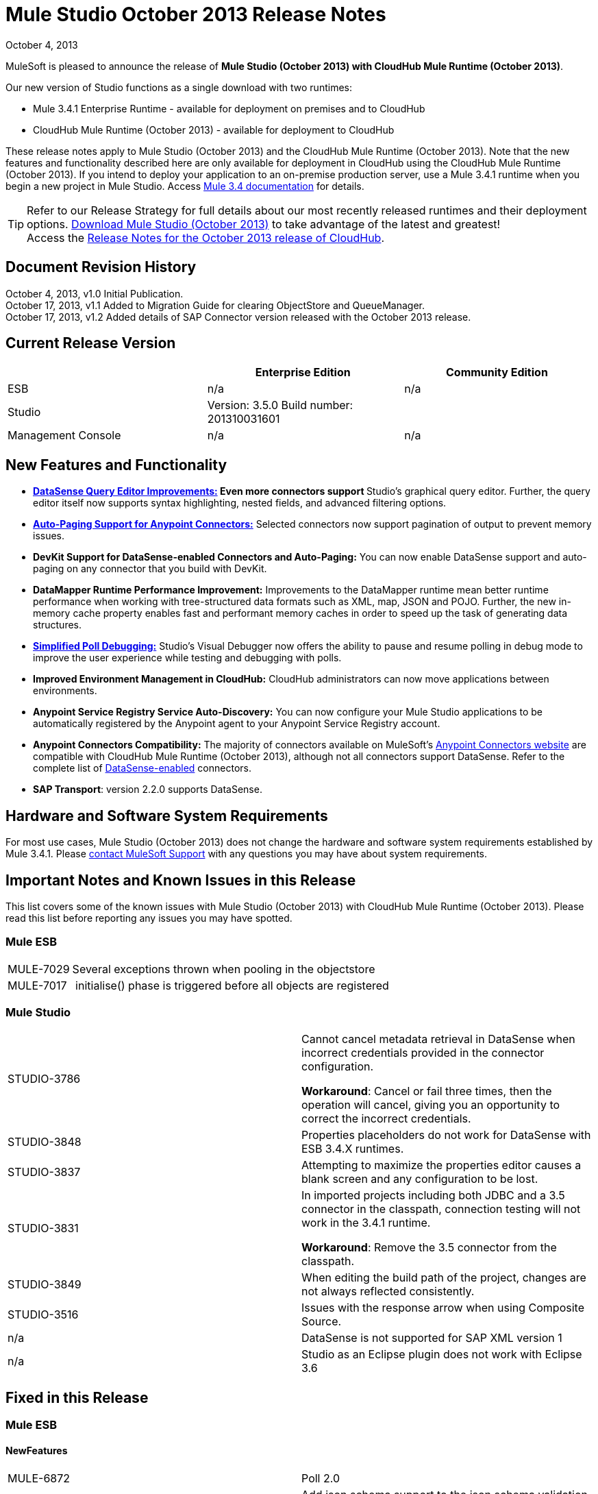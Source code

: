 = Mule Studio October 2013 Release Notes 
:keywords: release notes, anypoint studio


October 4, 2013

MuleSoft is pleased to announce the release of **Mule Studio (October 2013) with CloudHub Mule Runtime (October 2013)**.

Our new version of Studio functions as a single download with two runtimes:

* Mule 3.4.1 Enterprise Runtime - available for deployment on premises and to CloudHub
* CloudHub Mule Runtime (October 2013) - available for deployment to CloudHub

These release notes apply to Mule Studio (October 2013) and the CloudHub Mule Runtime (October 2013). Note that the new features and functionality described here are only available for deployment in CloudHub using the CloudHub Mule Runtime (October 2013). If you intend to deploy your application to an on-premise production server, use a Mule 3.4.1 runtime when you begin a new project in Mule Studio. Access link:/mule-user-guide/v/3.4/[Mule 3.4 documentation] for details. 
[TIP]
Refer to our Release Strategy for full details about our most recently released runtimes and their deployment options.
http://www.mulesoft.com/mule-esb-open-source-esb[Download Mule Studio (October 2013)] to take advantage of the latest and greatest!  +
Access the link:/release-notes/cloudhub-release-notes[Release Notes for the October 2013 release of CloudHub].

== Document Revision History

October 4, 2013, v1.0 Initial Publication. +
October 17, 2013, v1.1 Added to Migration Guide for clearing ObjectStore and QueueManager. +
October 17, 2013, v1.2 Added details of SAP Connector version released with the October 2013 release. 

== Current Release Version

[%header,cols="34,33,33"]
|===
|  |Enterprise Edition |Community Edition
|ESB |n/a  | n/a
|Studio a|
Version: 3.5.0
Build number: 201310031601
 | 
|Management Console a|
n/a | n/a
|===


== New Features and Functionality

* **link:/anypoint-studio/v/5/datasense-query-editor[DataSense Query Editor Improvements:] *Even more connectors support* **Studio's graphical query editor. Further, the query editor itself now supports syntax highlighting, nested fields, and advanced filtering options.
* link:/mule-user-guide/v/3.7/auto-paging-in-anypoint-connectors[*Auto-Paging Support for Anypoint Connectors:*] Selected connectors now support pagination of output to prevent memory issues. 
* *DevKit Support for DataSense-enabled Connectors and Auto-Paging:* You can now enable DataSense support and auto-paging on any connector that you build with DevKit.
* *DataMapper Runtime Performance Improvement:* Improvements to the DataMapper runtime mean better runtime performance when working with tree-structured data formats such as XML, map, JSON and POJO. Further, the new in-memory cache property enables fast and performant memory caches in order to speed up the task of generating data structures.
* link:/mule-user-guide/v/3.7/poll-reference[*Simplified Poll Debugging:*] Studio's Visual Debugger now offers the ability to pause and resume polling in debug mode to improve the user experience while testing and debugging with polls. 
* *Improved Environment Management in CloudHub:* CloudHub administrators can now move applications between environments.
* *Anypoint Service Registry Service Auto-Discovery:* You can now configure your Mule Studio applications to be automatically registered by the Anypoint agent to your Anypoint Service Registry account. 
* *Anypoint Connectors Compatibility:* The majority of connectors available on MuleSoft's http://www.mulesoft.org/connectors[Anypoint Connectors website] are compatible with CloudHub Mule Runtime (October 2013), although not all connectors support DataSense. Refer to the complete list of link:/anypoint-studio/v/5/using-perceptive-flow-design[DataSense-enabled] connectors.
* *SAP Transport*: version 2.2.0 supports DataSense.


== Hardware and Software System Requirements

For most use cases, Mule Studio (October 2013) does not change the hardware and software system requirements established by Mule 3.4.1. Please https://www.mulesoft.com/support-and-services/mule-esb-support-license-subscription[contact MuleSoft Support] with any questions you may have about system requirements.

== Important Notes and Known Issues in this Release

This list covers some of the known issues with Mule Studio (October 2013) with CloudHub Mule Runtime (October 2013). Please read this list before reporting any issues you may have spotted.

=== Mule ESB

[%autowidth.spread]
|===
|MULE-7029 |Several exceptions thrown when pooling in the objectstore
|MULE-7017 | initialise() phase is triggered before all objects are registered
|===

=== Mule Studio

[cols="2*"]
|===
|STUDIO-3786 a|
Cannot cancel metadata retrieval in DataSense when incorrect credentials provided in the connector configuration.

*Workaround*: Cancel or fail three times, then the operation will cancel, giving you an opportunity to correct the incorrect credentials.

|STUDIO-3848 |Properties placeholders do not work for DataSense with ESB 3.4.X runtimes.
|STUDIO-3837 |Attempting to maximize the properties editor causes a blank screen and any configuration to be lost.
|STUDIO-3831 a|
In imported projects including both JDBC and a 3.5 connector in the classpath, connection testing will not work in the 3.4.1 runtime.

*Workaround*: Remove the 3.5 connector from the classpath.

|STUDIO-3849 |When editing the build path of the project, changes are not always reflected consistently.
|STUDIO-3516 |Issues with the response arrow when using Composite Source.
|n/a |DataSense is not supported for SAP XML version 1
|n/a |Studio as an Eclipse plugin does not work with Eclipse 3.6
|===

== Fixed in this Release

=== Mule ESB


==== NewFeatures

[cols="2*"]
|===

|MULE-6872
|Poll 2.0
|MULE-6970
|Add json schema support to the json schema validation filter
|MULE-6988
|The jetty transport does not have an option to configure the number of acceptor threads
|MULE-6982
|Upgrade jsch to version 0.1.50
|EE-3328
|Provide a way to disable throttling
|MULE-6172
|Upgrade apache-commons-pool
|MULE-6956
|Watermark - unable to access default user Object Store instance
|MULE-6968
|Http endpoint with path="" or path="/" do not attend requests at root level
|EE-3395
|Add license manager jar to studio distribution
|MULE-6974
|Support defaultAccessTokenId expression in OAuth connectors
|MULE-6901
|Create a Schedulers module to provide schedulers strategies
|EE-3388
|Merge Clover Single Threading Model
|MULE-6844
|Connector Auto-Paging
|MULE-6843
|Move OAuth from DevKit to ESB
|MULE-7016
|Make RefreshTokenManager lazy on ObjectStoreManager
|===
==== Fixed

[cols="2*"]
|===
|MULE-6968
|Http endpoint with path="" or path="/" do not attend requests at root levelhttps://www.mulesoft.org/jira/browse/MULE-6968[]
|MULE-6955
|Watermark - unable to inject OS instance
|EE-3394  
|Populate M2 Repo does not populate Clover
|MULE-7004  
|Fixed Frequency Scheduler allows negative value on startDelay
|MULE-6947  
|flow names with slashes (/) break MPs notification paths
|MULE-6959  
|Race condition creating MVELExpressionLanguage instances
|MULE-6990  
|OOM exception using foreach
|MULE-6993
|ClassCast exception when using cxf:proxy-service and validationEnabled, and the request contains a CDATA field.
|MULE-6995  
|DynamicOutboundEndpoint does not use the connector's service overrides
|MULE-6577  
|Failure to propagate the correlation ID across JMS queues
|MULE-6997  
|Rollback Exception Strategy retries an incorrect number of times
|MULE-6999  
|File Transport delays the processing of files when pollingFrequency attribute is uncomfortably narrow
|MULE-6920  
|Race condition on startup of Mule Context
|MULE-6989  
|Quartz synchronous is not using the configured exception strategy
|EE-2784  
|Cannot serve static content on root domain
|MULE-6986  
|http:static-resource-handler fails when request path is '/'
|MULE-6969  
|InputStream not closed on Scriptable
|===
=== Mule Studio


==== New Features
[cols="2*"]
|===
|STUDIO-1695
|OAuth-based connectors cannot be used in Studio
|STUDIO-3270
|Studio support for filter, split, aggregate and routing record level data
|STUDIO-3574
|Support for primitive types in DataSense.
|STUDIO-3575
|Add information about the actual implementation class at the field label in DataSense metadata
|hSTUDIO-3577
|Disable Order By/Limit/Offset in the query builder UI if the connector does not support any of them.
|STUDIO-3578
|Add ASCENDING/DESCENDING while ordering in QueryBuilder
|STUDIO-3583
|Query Builder: changing the selected type doesn't reset the selected fields
|STUDIO-3618
|Provide Debugger Client API to manage poll
|STUDIO-3622
|Remove popup editor
|STUDIO-3628
|Add A Way To make an editor force save
|STUDIO-3648
|Data Mapper Should support XML metadata model
|STUDIO-3650
|Update Jetty connector editor
|STUDIO-3651
|Query builder: ability to browse and select the single fields inside each pojo
|STUDIO-3665
|SE-330: Anypoint Enterprise Security incompatible with 3.5.0-Andes
|STUDIO-3710
|Use only the selected connector's jars in Connectivity Testing and DataSense
|STUDIO-3713
|Add Automated tests for Batch Module two way editing
|STUDIO-3775
|Change CloudHub Runtime name
|STUDIO-3262
|DataSense for SAP
|STUDIO-3269
|Update Salesforce Connector to support Paging
|STUDIO-3482
|Hide native query editor support
|STUDIO-3501
|DSQL should support spaces in field name
|STUDIO-3503
|Query Builder UI support for non field selection
|STUDIO-3507
|Merge new DataMapper threading model
|STUDIO-3509
|Spec Hybrid Metadata
|STUDIO-3525
|Populating Query Builder with filtered values
|STUDIO-3656
|Add support in Studio to allow the contribution of external folders to export and import wizards
|===
==== Fixed
[cols="2*"]
|===
|STUDIO-2111
|<message-properties-transformer> scope="invocation" property missing after ui interaction
|STUDIO-2154
|error adding `contextproperty-place-holder`.
|STUDIO-2347
|Export to Mule Deployable Archive should not include files under src/test/*
|STUDIO-2932
|Selecting the text() attribute of XML elements in data mapping files causes a NullPointerException
|STUDIO-3073
|Saving a Mapping in DataMapper
|STUDIO-3265
|APIkit 0.2 causes DataMapper issues
|STUDIO-3305
|DataMapper Not able to handle spaces in element name
|STUDIO-3312
|Start, stop and execute polls via debugger
|STUDIO-3383
|Studio does not rebuild the project when you hit clean
|STUDIO-3390
|FTP Namespaces is not correctly updated when changing the runtime (EE to CE)
|STUDIO-3441
|Creating empty Maven-maintained Mule project against 3.5.0-ANDES shows dependencies on dev.ee
|STUDIO-3443
|DataMapper does not release memory
|STUDIO-3467
|APIKIT: Unable to read schema document because there is a space in it
|STUDIO-3479
|Choice: when updating the Default expression in the New Properties Editor the branches in the Choice doesn't get redrawn until you go to the XML view and back to the Message Flow View
|STUDIO-3485
|APIKIT: Drag and Dropping apikit router to the flow is breaking the project
|STUDIO-3490
|Multiple Cloud Connectors: problem when trying to load libraries (backward compatibility)
|STUDIO-3494
|Debugger does not stop on breakpoints in flows used by APIKit
|STUDIO-3495
|Cannot add an element inside a poll after deleting an element inside of it
|STUDIO-3512
|Problem when drawing flows that uses transactional
|STUDIO-3513
|Apikit: src/main/api folder is not being imported from previously exported mule projects
|STUDIO-3514
|APIkit: When importing a Mule project with apikit router component the apikit library is not added to the project
|STUDIO-3515
|APIkit: APIkit router component is adding non required empty fields in the xml
|STUDIO-3519
|Query loses selected fields when opened and closed without changing anything
|STUDIO-3523
|New maven project has a mule ee repository dependency
|STUDIO-3526
|Newly installed/updated cloud connectors don't always show in the pallete
|STUDIO-3529
|tracking:enable-default-events="false" is removed from the flow configuration
|STUDIO-3532
|Autodelete attribute get removed from the sftp connector if you edit the flow from the visual UI
|STUDIO-3535
|Studio is trying to reach external system for arguments with no dynamic metadata available
|STUDIO-3536
|QueryBuilder dialog has slow refresh
|STUDIO-3539
|AssertionFailedError when using Zuora with QueryBuidler
|STUDIO-3540
|Phantom errors in Mule Studio project
|STUDIO-3546
|Datamapper does not map XMLGregorianCalendar correctly
|STUDIO-3562
|Select by type doesn't work in DataMapper
|STUDIO-3565
|Cannot use flow-ref inside a scope. ClassCastException
|STUDIO-3570
|Inconsistent display with HTTP endpoint
|STUDIO-3581
|Maximizing DataMapper flow window maximizes an empty "Mule Properties View" instead
|STUDIO-3584
|Update HTTP Request-Response with Logging Example to use MEL instead of old-style expression
|STUDIO-3586
|IllegalArgumentException: Argument cannot be null when opening mule-project.xml
|STUDIO-3588
|DataMapper doesn't use the global MEL configuration
|STUDIO-3589
|tracking:enable-default-events="false" Flow parameter is being removed when switching from XML to canvas and to XML views again
|STUDIO-3593
|SAP Inbound endpoints configures TID handler for sRFC type
|STUDIO-3594
|Refresh issues in Studio canvas
|STUDIO-3597
|NullPointerException when doing test connection in SAP
|STUDIO-3601
|Publishing From Mule Studio to Application Repository Forces HTTP Endpoint to "localhost"
|STUDIO-3604
|flowref lookup input-output parameters cannot share name
|STUDIO-3607
|Inconsistency with "Do you want to save Data Mapping" popup window
|STUDIO-3608
|Cloud Connector - values added via UI did not get saved
|STUDIO-3609
|Running "Check Update" resulted in error
|STUDIO-3610
|UI not saving values for variables
|STUDIO-3611
|DataMapper: problem with flow ref lookup table
|STUDIO-3612
|DataMapper: mapping is not saved when clicking in the save icon
|STUDIO-3620
|Adjust Hello World Example to use a literal string (Hello, World) instead of a string inside MEL brackets (#['Hello World'])
|STUDIO-3631
|Maven: importing a maven project might fail because repo population is not done
|STUDIO-3632
|Detached connector's window properties does not save the modifications
|STUDIO-3635
|NPE when adding any element after importing a project
|STUDIO-3642
|Jar files in other projects added to classpath of current project are not exported
|STUDIO-3643
|Drop a Flow ref into a poll scope update the XML but not the UI
|STUDIO-3645
|DataMapper: after saving a mapping DataMapper still ask me to save the changes
|STUDIO-3646
|Data Mapper Should Support Implementation Class
|STUDIO-3649
|Update Legacy Modernization example to use MEL expression instead of old-style expression
|STUDIO-3658
|Studio not getting output metadata in operations that do not have a "default payload" input argument
|STUDIO-3662
|When importing a project from zip and choosing an ESB runtime different than the one in the project, the runtime is inconsistent
|STUDIO-3663
|Adding catch exception strategy erase flow processingStrategy
|STUDIO-3664
|DM Errors are not clean when it is fixed
|STUDIO-3666
|Native Query Metadata is not being propagated to DataMapper
|STUDIO-3674
|Metadata Propagation Does not work for SAP
|STUDIO-3675
|Property Place Holders Is not working for test connectivity
|STUDIO-3677
|APIkit example name, description
|STUDIO-3680
|Blank properties view for s3 delete-objects
|STUDIO-3681
|Error creating MS Dynamics 3.5-BIGHORN global configuration
|STUDIO-3682
|Problem when changing the focus of the properties window
|STUDIO-3683
|NPE when dragging a JDBC endpoint over a catch exception strategy
|STUDIO-3684
|Closing and reopening a Studio project overwrites the selected ESB server version
|STUDIO-3686
|Classloader leaks with DataSense
|STUDIO-3694
|SAP is not able to find jar inside maven repo
|STUDIO-3695
|Removing SAP libraries does not update mule-project.xml in development environment (running from Eclipse)
|STUDIO-3700
|Unsupported Metadata model for Map<String, String>
|STUDIO-3702
|CMIS:apply-aspect:DataMapper displays wrong type
|STUDIO-3703
|DM input objects missing for CMIS operations
|STUDIO-3708
|Assertion error (probably caused by response block)
|STUDIO-3711
|When creating flow with Anypoint Service Registry element, an exception is thrown.
|STUDIO-3712
|Processors with emtpy dsql values hangs the flow indefinitely when executing the flow
|STUDIO-3714
|Assertion error when using JMS and global Service Configuration
|STUDIO-3717
|Import / Export inconsistent with libraries
|STUDIO-3718
|Native library path should always be absolute
|STUDIO-3719
|After creating the XML only SOAP Web Service Example in Mule Studio 3.5 I get an error in Problems tab: No extension was found for Mule Extension "LDAP".
|STUDIO-3724
|Incorrect XML is generated when switching runtimes in Mule Studio
|STUDIO-3725
|Metadata Propagation: metadata does not propagate to the default section of a Choice router
|STUDIO-3726
|Netsuite - Object builder doesn't open
|STUDIO-3727
|Netsuite - Metadata error messages
|STUDIO-3729
|Errors in the error log when closing the Connections Explorer window
|STUDIO-3734
|After adding Cloud Connector jars to build path from Studio, pom is not updated
|STUDIO-3735
|DataSense is not working for inbound-endpoints
|STUDIO-3737
|Maven import in Mule Studio copies project into workspace, causing the project to be imported wrongly
|STUDIO-3740
|Widget is disposed Exception when creating beans with the Connection Explorer closed
|STUDIO-3741
|DataMapper not showing Twitter return types
|STUDIO-3743
|Output metadata is not properly retrieved when changing config elements within a same processor
|STUDIO-3745
|Salesforce oauth version - Object builder doesn't open
|STUDIO-3748
|Typo in DataSense Query Builder window
|STUDIO-3749
|Google Contacts connector is not being picked up by DataMapper
|STUDIO-3751
|Exception when adding breakpoints to a Foreach or any other scope
|STUDIO-3752
|Information from the editors is lost when you work with a maximised canvas
|STUDIO-3757
|Sometimes when rebooting Studio you get some problems with the metadata cache
|STUDIO-3764
|Poll debugging: when debugging a poll you should not have an Stop button icon in it
|STUDIO-3765
|Poll Debugging: after stopping the debugging session the icons to execute stop the poll are not removed from the canvas UI
|STUDIO-3766
|Query builder allows multiple DataSense requests to be made
|STUDIO-3769
|Problems when using Connectors with multiple configuration files in DataSense
|STUDIO-3770
|When adding a Connector or a Message Processor with libraries to one mflow it modifies your other mflow file
|STUDIO-3776
|Problem when adding Message Processors that have libraries associated
|STUDIO-3779
|Database connection testing fails in Mule Studio 3.5
|STUDIO-3787
|Poll debugging: icon is to stop and play poll is not refreshed when you stop de debugging and start debugging again
|STUDIO-3790
|Widget is Dispose exception hangs Studio
|STUDIO-3791
|Connection Explorer: NPE when creating connectors from the All tab
|STUDIO-3792
|Debugger: when removing all breakpoints from the breakpoints view they are not removed from the canvas
|STUDIO-3794
|DataMapper: when trying to create a mapping I get a NullPointerException
|STUDIO-3798
|ClassCastException when dragging and dropping some elements
|STUDIO-3799
|DataMapper: NPE when trying to get the Metadata from a CC
|STUDIO-3801
|Import: problem when importing a project that has native libraries
|STUDIO-3802
|Import: InvocationTargetException when exporting a project
|STUDIO-3805
|PropertyPlaceHolders defined in configuration file are not taken into account when using DataSense from another configuration file
|STUDIO-3807
|Export: Environment variables are not being export
|STUDIO-3808
|Connection Explorer: NPE when doing Test Connection
|STUDIO-3809
|Problem when removing libraries of the project
|STUDIO-3810
|Query Builder: problem when parsing advanced filters in the query
|STUDIO-3813
|When having error markers and modifying the XML the mflow is not updated
|STUDIO-3816
|DataSense: problem when retrieving metadata and the cache it's empty and there were not changes in the editor (importing a project)
|STUDIO-3823
|CDATA elements are not wrapped inside their parent element
|STUDIO-3824
|SAP attribute is outputXml not xmlOutput
|STUDIO-3826
|Error Trying to export projects with extra attributes in classpaths entries which are not native libs
|STUDIO-3830
|Connection Explorer: NPE when opening a Connector after changing the Mule Runtime version
|===
==== Improvements
[cols="2*"]
|===
|STUDIO-3123
|Test Connection doesn't work with property placeholders
|STUDIO-3560
|If DataSense metadata doesn't exist, connector should load it
|STUDIO-3561
|Metadata is queried every time you leave the query editor
|STUDIO-3571
|Support a configuration entry that allows defining a default group ID for new Maven-driven Studio projects
|STUDIO-3623
|Re-write tooltips for new watermark feature
|STUDIO-3626
|Provide a way for an editor to force property value saving in the model.
|STUDIO-3630
|Support DataSense Queries in Message Processors where the attribute for queries is not called 'query'
|STUDIO-3772
|Poll debugger functionality should be disabled for runtimes previous to 3.5
|===
=== Anypoint Enterprise Security

[%autowidth.spread]
|===
|SEC-166 |Dependencies conflict with Studio
|SEC-167 |Security example application fails to run due to incorrect schema references
|===


== Migrating from Mule Studio Andes to Mule Studio (October 2013)

[NOTE]
It is recommended that you create a **new workspace in Mule Studio (October 2013)**, then import any existing projects into your new workspace.

* With Mule Studio October 2013, the ObjectStore interface adds a new clear() method that empties the contents of an object store without disposing of it. In case of persistent object store, the actual files backing the content are deleted. In case of transient object stores, the reference to the items are severed. The ObjectStoreManager's dispose() method should first delegate into the store's clear method and then dispose() it if necessary.
* With Mule Studio October 2013, the QueueManager interface includes a clear() method that empties the queue. In case of persistent object store, the actual files backing the content are deleted. In case of transient object stores, the reference to the items will be severed. ObjectStoreManager's dispose() method should first delegate into the store's clear method and then dispose() it if necessary.

For more details on how to migrate from previous versions of Mule Studio, access the migration guide embedded within the release notes for previous versions of Mule, or the link:/release-notes/legacy-mule-migration-notes[library of legacy Migration Guides].

== Third Party Extensions

At this time, not all of the third party extensions you may have been using with previous versions of Mule ESB have been upgraded to work with Mule Studio (October 2013). link:https://www.mulesoft.com/support-and-services/mule-esb-support-license-subscription[Contact MuleSoft Support] if you have a question about a specific module.

== Support Resources

* Refer to MuleSoft’s online documentation at link:https://docs.mulesoft.com/[MuleSoft Docs] for instructions on how to use the new features and improved functionality in Mule Studio (October 2013) with CloudHub Mule Runtime (October 2013).
* Access MuleSoft’s link:http://forums.mulesoft.com/[Forum] to pose questions and get help from Mule’s broad community of users.
* To access MuleSoft’s expert support team, link:https://www.mulesoft.com/support-and-services/mule-esb-support-license-subscription[subscribe] to Mule ESB Enterprise and log in to MuleSoft’s link:http://www.mulesoft.com/support-login[Customer Portal]. 
